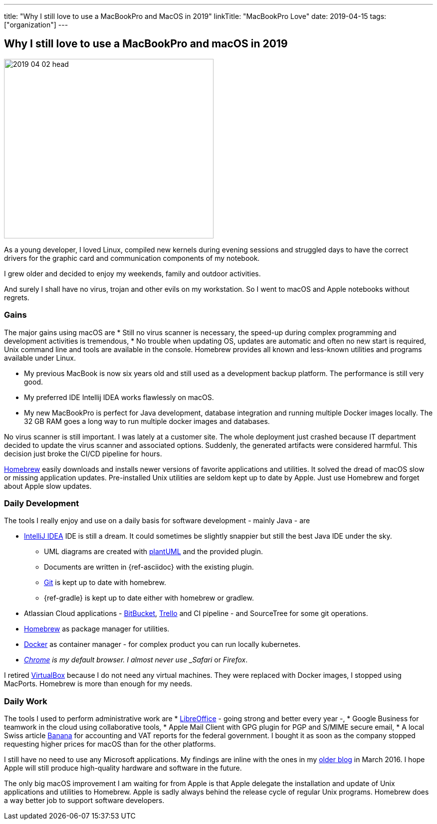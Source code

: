 ---
title: "Why I still love to use a MacBookPro and MacOS in 2019"
linkTitle: "MacBookPro Love"
date: 2019-04-15
tags: ["organization"]
---

== Why I still love to use a MacBookPro and macOS in 2019
:author: Marcel Baumann
:email: <marcel.baumann@tangly.net>
:homepage: https://www.tangly.net/
:company: https://www.tangly.net/[tangly llc]

image::2019-04-02-head.jpg[width=420,height=360,role=left]

As a young developer, I loved Linux, compiled new kernels during evening sessions and struggled days to have the correct drivers for the graphic card and communication components of my notebook.

I grew older and decided to enjoy my weekends, family and outdoor activities.

And surely I shall have no virus, trojan and other evils on my workstation.
So I went to macOS and Apple notebooks without regrets.

=== Gains

The major gains using macOS are * Still no virus scanner is necessary, the speed-up during complex programming and development activities is tremendous, * No trouble when updating OS, updates are automatic and often no new start is required, Unix command line and tools are available in the console.
Homebrew provides all known and less-known utilities and programs available under Linux.

* My previous MacBook is now six years old and still used as a development backup platform.
The performance is still very good.
* My preferred IDE Intellij IDEA works flawlessly on macOS.
* My new MacBookPro is perfect for Java development, database integration and running multiple Docker images locally.
The 32 GB RAM goes a long way to run multiple docker images and databases.

No virus scanner is still important.
I was lately at a customer site.
The whole deployment just crashed because IT department decided to update the virus scanner and associated options.
Suddenly, the generated artifacts were considered harmful.
This decision just broke the CI/CD pipeline for hours.

https://brew.sh/[Homebrew] easily downloads and installs newer versions of favorite applications and utilities.
It solved the dread of macOS slow or missing application updates.
Pre-installed Unix utilities are seldom kept up to date by Apple.
Just use Homebrew and forget about Apple slow updates.

=== Daily Development

The tools I really enjoy and use on a daily basis for software development - mainly Java - are

* https://www.jetbrains.com/idea/[IntelliJ IDEA] IDE is still a dream.
It could sometimes be slightly snappier but still the best Java IDE under the sky.
** UML diagrams are created with https://plantuml.com/[plantUML] and the provided plugin.
** Documents are written in {ref-asciidoc} with the existing plugin.
** https://git-scm.com/[Git] is kept up to date with homebrew.
** {ref-gradle} is kept up to date either with homebrew or gradlew.
* Atlassian Cloud applications - https://bitbucket.org/[BitBucket], https://trello.com/[Trello] and CI pipeline - and SourceTree for some git operations.
* https://brew.sh/[Homebrew] as package manager for utilities.
* https://www.docker.com/[Docker] as container manager - for complex product you can run locally kubernetes.
* _https://www.google.com/chrome/[Chrome] is my default browser.
I almost never use _Safari_ or _Firefox_.

I retired https://www.virtualbox.org/[VirtualBox] because I do not need any virtual machines.
They were replaced with Docker images, I stopped using MacPorts.
Homebrew is more than enough for my needs.

=== Daily Work

The tools I used to perform administrative work are * https://www.libreoffice.org/[LibreOffice] - going strong and better every year -, * Google Business for teamwork in the cloud using collaborative tools, * Apple Mail Client with GPG plugin for PGP and S/MIME secure email, * A local Swiss article https://www.banana.ch/[Banana] for accounting and VAT reports for the federal government.
I bought it as soon as the company stopped requesting higher prices for macOS than for the other platforms.

I still have no need to use any Microsoft applications.
My findings are inline with the ones in my link:../../2016/why-i-use-a-macbookpro-and-os-x/[older blog] in March 2016.
I hope Apple will still produce high-quality hardware and software in the future.

The only big macOS improvement I am waiting for from Apple is that Apple delegate the installation and update of Unix applications and utilities to Homebrew.
Apple is sadly always behind the release cycle of regular Unix programs.
Homebrew does a way better job to support software developers.
